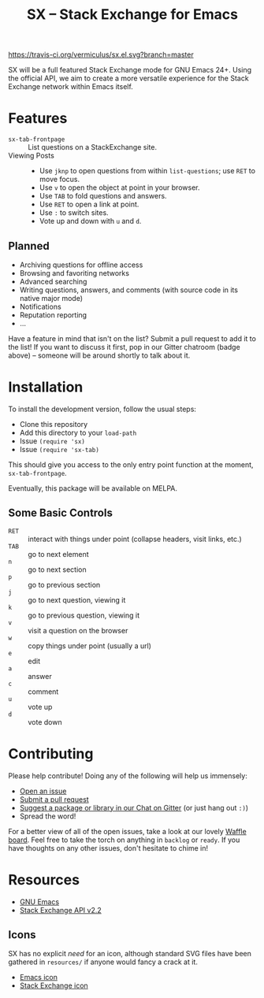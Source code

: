 #+Title: SX -- Stack Exchange for Emacs

[[https://travis-ci.org/vermiculus/sx.el][https://travis-ci.org/vermiculus/sx.el.svg?branch=master]]
[[https://gitter.im/vermiculus/sx.el?utm_source=badge&utm_medium=badge&utm_campaign=pr-badge&utm_content=badge][https://badges.gitter.im/Join Chat.svg]]
[[https://www.waffle.io/vermiculus/sx.el][https://badge.waffle.io/vermiculus/sx.el.svg]]

SX will be a full featured Stack Exchange mode for GNU Emacs 24+.  Using the
official API, we aim to create a more versatile experience for the Stack
Exchange network within Emacs itself.

* Features
- ~sx-tab-frontpage~ ::
     List questions on a StackExchange site.
- Viewing Posts ::
  - Use =jknp= to open questions from within ~list-questions~; use
    =RET= to move focus.
  - Use =v= to open the object at point in your browser.
  - Use =TAB= to fold questions and answers.
  - Use =RET= to open a link at point.
  - Use =:= to switch sites.
  - Vote up and down with =u= and =d=.

** Planned
- Archiving questions for offline access
- Browsing and favoriting networks
- Advanced searching
- Writing questions, answers, and comments (with source code in its
  native major mode)
- Notifications
- Reputation reporting
- ...

Have a feature in mind that isn't on the list?  Submit a pull request
to add it to the list!  If you want to discuss it first, pop in our
Gitter chatroom (badge above) -- someone will be around shortly to
talk about it.

* Installation
To install the development version, follow the usual steps:
- Clone this repository
- Add this directory to your ~load-path~
- Issue ~(require 'sx)~
- Issue ~(require 'sx-tab)~
This should give you access to the only entry point function at the
moment, ~sx-tab-frontpage~.

Eventually, this package will be available on MELPA.

** Some Basic Controls
- =RET= :: interact with things under point (collapse headers, visit
           links, etc.)
- =TAB= :: go to next element
- =n= :: go to next section
- =p= :: go to previous section
- =j= :: go to next question, viewing it
- =k= :: go to previous question, viewing it
- =v= :: visit a question on the browser
- =w= :: copy things under point (usually a url)
- =e= :: edit
- =a= :: answer
- =c= :: comment
- =u= :: vote up
- =d= :: vote down

* Contributing
Please help contribute! Doing any of the following will help us immensely:
 - [[https://github.com/vermiculus/sx.el/issues/new][Open an issue]]
 - [[https://github.com/vermiculus/sx.el/pulls][Submit a pull request]]
 - [[https://gitter.im/vermiculus/sx.el][Suggest a package or library in our Chat on Gitter]] (or just hang out =:)=)
 - Spread the word!

For a better view of all of the open issues, take a look at our lovely [[http://www.waffle.io/vermiculus/sx.el][Waffle
board]].  Feel free to take the torch on anything in =backlog= or =ready=.  If you
have thoughts on any other issues, don't hesitate to chime in!

* Resources
- [[http://www.gnu.org/software/emacs/][GNU Emacs]]
- [[https://api.stackexchange.com/docs][Stack Exchange API v2.2]]

** Icons
SX has no explicit /need/ for an icon, although standard SVG files
have been gathered in =resources/= if anyone would fancy a crack at
it.

- [[file:resources/emacs.svg][Emacs icon]]
- [[file:resources/stackexchange.svg][Stack Exchange icon]]
* COMMENT Local Variables
# Local Variables:
# fill-column: 80
# End:
